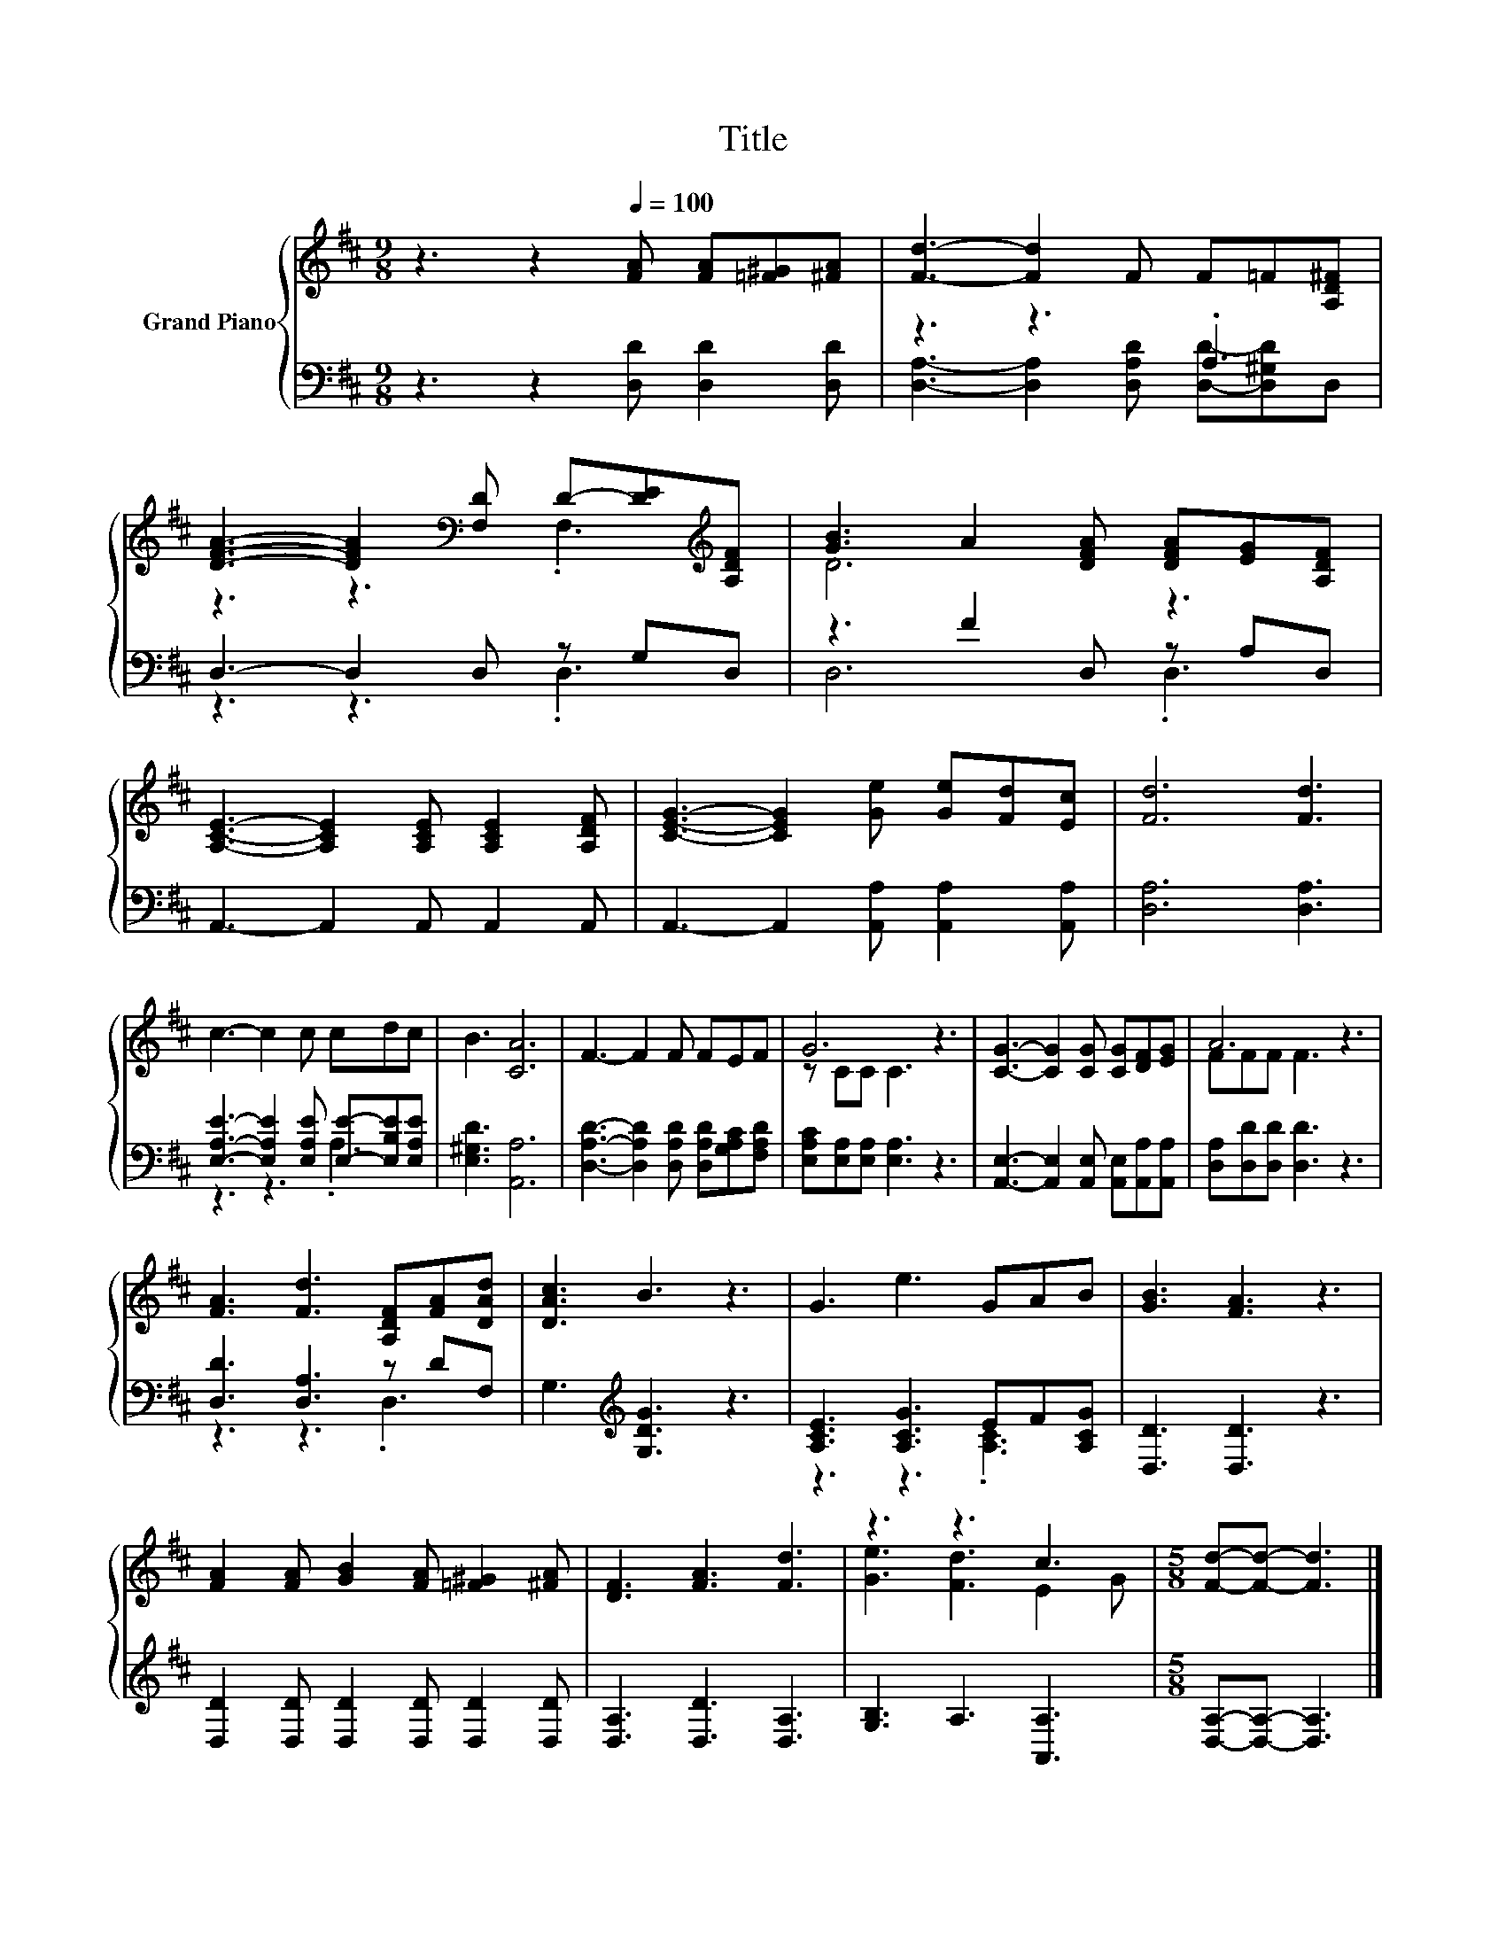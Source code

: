 X:1
T:Title
%%score { ( 1 4 ) | ( 2 3 ) }
L:1/8
M:9/8
K:D
V:1 treble nm="Grand Piano"
V:4 treble 
V:2 bass 
V:3 bass 
V:1
 z3 z2[Q:1/4=100] [FA] [FA][=F^G][^FA] | [Fd]3- [Fd]2 F F=F[A,D^F] | %2
 [DFA]3- [DFA]2[K:bass] [F,D] D-[DE][K:treble][A,DF] | [GB]3 A2 [DFA] [DFA][EG][A,DF] | %4
 [A,CE]3- [A,CE]2 [A,CE] [A,CE]2 [A,DF] | [CEG]3- [CEG]2 [Ge] [Ge][Fd][Ec] | [Fd]6 [Fd]3 | %7
 c3- c2 c cdc | B3 [CA]6 | F3- F2 F FEF | G6 z3 | [CG]3- [CG]2 [CG] [CG][DF][EG] | A6 z3 | %13
 [FA]3 [Fd]3 [A,DF][FA][DAd] | [DAc]3 B3 z3 | G3 e3 GAB | [GB]3 [FA]3 z3 | %17
 [FA]2 [FA] [GB]2 [FA] [=F^G]2 [^FA] | [DF]3 [FA]3 [Fd]3 | z3 z3 c3 |[M:5/8] [Fd]-[Fd]- [Fd]3 |] %21
V:2
 z3 z2 [D,D] [D,D]2 [D,D] | z3 z3 .A,3 | D,3- D,2 D, z G,D, | z3 F2 D, z A,D, | %4
 A,,3- A,,2 A,, A,,2 A,, | A,,3- A,,2 [A,,A,] [A,,A,]2 [A,,A,] | [D,A,]6 [D,A,]3 | %7
 [E,A,E]3- [E,A,E]2 [E,A,E] [E,E]-[E,B,E][E,A,E] | [E,^G,D]3 [A,,A,]6 | %9
 [D,A,D]3- [D,A,D]2 [D,A,D] [D,A,D][G,A,C][F,A,D] | [E,A,C][E,A,][E,A,] [E,A,]3 z3 | %11
 [A,,E,]3- [A,,E,]2 [A,,E,] [A,,E,][A,,A,][A,,A,] | [D,A,][D,D][D,D] [D,D]3 z3 | %13
 [D,D]3 [D,A,]3 z DF, | G,3[K:treble] [G,DG]3 z3 | [A,CE]3 [A,CG]3 EF[A,CG] | [D,D]3 [D,D]3 z3 | %17
 [D,D]2 [D,D] [D,D]2 [D,D] [D,D]2 [D,D] | [D,A,]3 [D,D]3 [D,A,]3 | [G,B,]3 A,3 [A,,A,]3 | %20
[M:5/8] [D,A,]-[D,A,]- [D,A,]3 |] %21
V:3
 x9 | [D,A,]3- [D,A,]2 [D,A,D] [D,D]-[D,^G,D]D, | z3 z3 .D,3 | D,6 .D,3 | x9 | x9 | x9 | %7
 z3 z3 .A,3 | x9 | x9 | x9 | x9 | x9 | z3 z3 .D,3 | x3[K:treble] x6 | z3 z3 .[A,C]3 | x9 | x9 | %18
 x9 | x9 |[M:5/8] x5 |] %21
V:4
 x9 | x9 | z3 z3[K:bass] .F,3[K:treble] | D6 z3 | x9 | x9 | x9 | x9 | x9 | x9 | z CC C3 z3 | x9 | %12
 FFF F3 z3 | x9 | x9 | x9 | x9 | x9 | x9 | [Ge]3 [Fd]3 E2 G |[M:5/8] x5 |] %21

